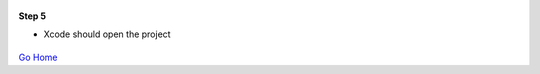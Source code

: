 
.. figure:: Simba-NS.png
   :align:   center
   
 
 
**Step 5**

* Xcode should open the project

.. figure::  ScreenShots/Install5.png
   :align:   center



`Go Home </>`_

